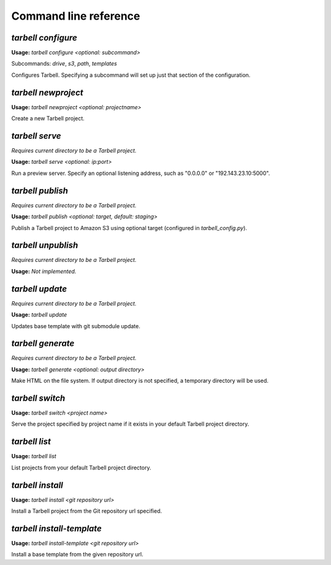 ======================
Command line reference
======================

`tarbell configure`
-------------------

**Usage:** `tarbell configure <optional: subcommand>`

Subcommands: `drive`, `s3`, `path`, `templates`

Configures Tarbell. Specifying a subcommand will set up just that section of the configuration.

`tarbell newproject`
--------------------

**Usage:** `tarbell newproject <optional: projectname>`

Create a new Tarbell project.


`tarbell serve`
---------------

*Requires current directory to be a Tarbell project.*

**Usage:** `tarbell serve <optional: ip:port>`

Run a preview server. Specify an optional listening address, such as "0.0.0.0" or "192.143.23.10:5000".

`tarbell publish`
-----------------

*Requires current directory to be a Tarbell project.*

**Usage:** `tarbell publish <optional: target, default: staging>`

Publish a Tarbell project to Amazon S3 using optional target (configured in `tarbell_config.py`).

`tarbell unpublish`
-------------------

*Requires current directory to be a Tarbell project.*

**Usage:** *Not implemented.*

`tarbell update`
----------------

*Requires current directory to be a Tarbell project.*

**Usage:** `tarbell update`

Updates base template with git submodule update.

`tarbell generate`
------------------

*Requires current directory to be a Tarbell project.*

**Usage:** `tarbell generate <optional: output directory>`

Make HTML on the file system. If output directory is not specified, a temporary directory will be
used.

`tarbell switch`
----------------

**Usage:** `tarbell switch <project name>`

Serve the project specified by project name if it exists in your default Tarbell project directory.

`tarbell list`
--------------

**Usage:** `tarbell list`

List projects from your default Tarbell project directory.

`tarbell install`
-----------------

**Usage:** `tarbell install <git repository url>`

Install a Tarbell project from the Git repository url specified.

`tarbell install-template`
--------------------------

**Usage:** `tarbell install-template <git repository url>`

Install a base template from the given repository url.
